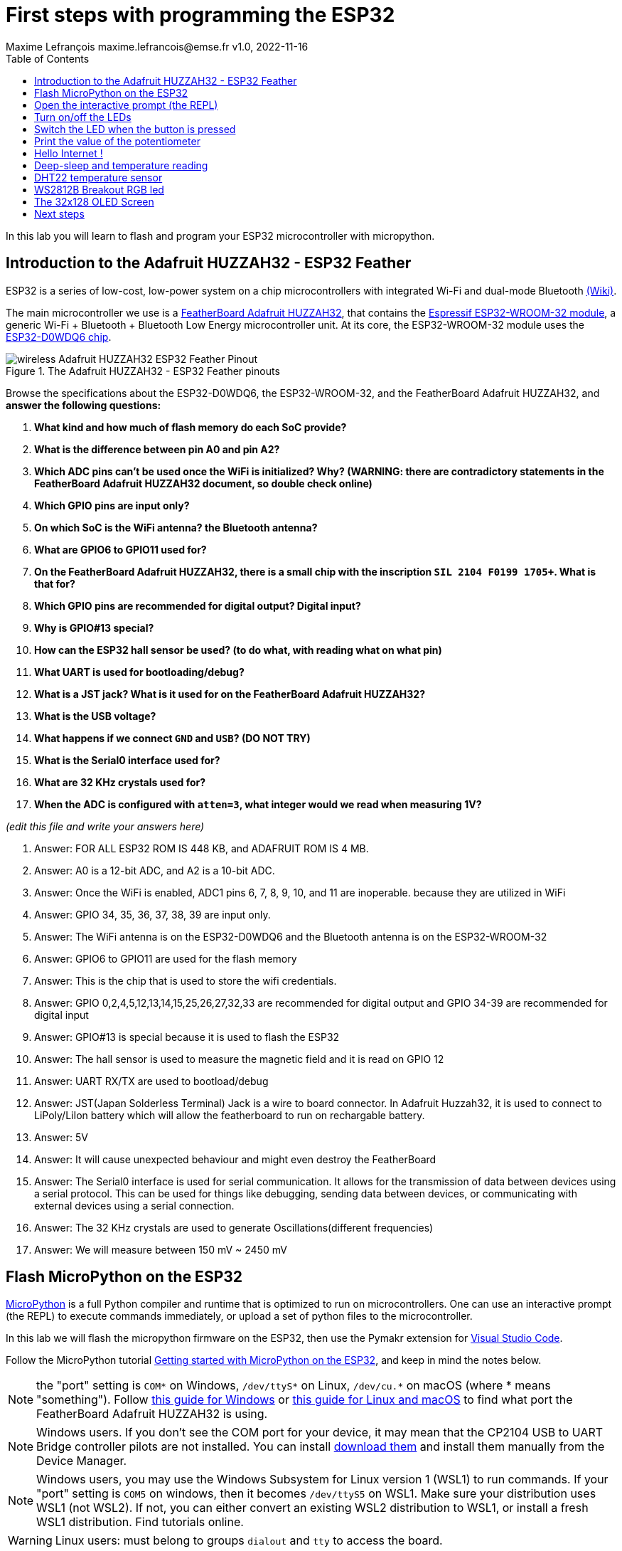 = First steps with programming the ESP32
Maxime Lefrançois maxime.lefrancois@emse.fr v1.0, 2022-11-16
:homepage: http://ci.mines-stetienne.fr/cps2/course/pcd/
:toc: left

In this lab you will learn to flash and program your ESP32 microcontroller with micropython.

== Introduction to the Adafruit HUZZAH32 - ESP32 Feather

ESP32 is a series of low-cost, low-power system on a chip microcontrollers with integrated Wi-Fi and dual-mode Bluetooth link:https://en.wikipedia.org/wiki/ESP32[(Wiki)].

The main microcontroller we use is a link:docs/adafruit-huzzah32-esp32-feather.pdf[FeatherBoard Adafruit HUZZAH32], that contains the link:docs/espressif-esp-wroom-32.pdf[Espressif ESP32-WROOM-32 module], a generic Wi-Fi + Bluetooth + Bluetooth Low Energy microcontroller unit. At its core, the ESP32-WROOM-32 module uses the link:docs/espressif-esp32.pdf[ESP32-D0WDQ6 chip].

.The Adafruit HUZZAH32 - ESP32 Feather pinouts
image::images/wireless_Adafruit_HUZZAH32_ESP32_Feather_Pinout.png[]


Browse the specifications about the ESP32-D0WDQ6, the ESP32-WROOM-32, and the FeatherBoard Adafruit HUZZAH32, and **answer the following questions:**

1. **What kind and how much of flash memory do each SoC provide?**
2. **What is the difference between pin A0 and pin A2?**
3. **Which ADC pins can't be used once the WiFi is initialized? Why? (WARNING: there are contradictory statements in the FeatherBoard Adafruit HUZZAH32 document, so double check online)**
4. **Which GPIO pins are input only?**
5. **On which SoC is the WiFi antenna? the Bluetooth antenna?**
6. **What are GPIO6 to GPIO11 used for?**
7. **On the FeatherBoard Adafruit HUZZAH32, there is a small chip with the inscription `SIL 2104 F0199 1705+`. What is that for?**
8. **Which GPIO pins are recommended for digital output? Digital input?**
9. **Why is GPIO#13 special?**
10. **How can the ESP32 hall sensor be used? (to do what, with reading what on what pin)**
11. **What UART is used for bootloading/debug?**
12. **What is a JST jack? What is it used for on the FeatherBoard Adafruit HUZZAH32?**
13. **What is the USB voltage?**
14. **What happens if we connect `GND` and `USB`? (DO NOT TRY)**
15. **What is the Serial0 interface used for?**
16. **What are 32 KHz crystals used for?**
17. **When the ADC is configured with `atten=3`, what integer would we read when measuring 1V?**

_(edit this file and write your answers here)_

1. Answer: FOR ALL ESP32 ROM IS 448 KB, and ADAFRUIT ROM IS 4 MB. 


2. Answer: A0 is a 12-bit ADC, and A2 is a 10-bit ADC.

3. Answer: Once the WiFi is enabled, ADC1 pins 6, 7, 8, 9, 10, and 11 are inoperable. because they are utilized in WiFi

4. Answer: GPIO 34, 35, 36, 37, 38, 39 are input only.

5. Answer: The WiFi antenna is on the ESP32-D0WDQ6 and the Bluetooth antenna is on the ESP32-WROOM-32

6. Answer: GPIO6 to GPIO11 are used for the flash memory

7. Answer: This is the chip that is used to store the wifi credentials.

8. Answer: GPIO 0,2,4,5,12,13,14,15,25,26,27,32,33 are recommended for digital output and GPIO 34-39 are recommended for digital input

9. Answer: GPIO#13 is special because it is used to flash the ESP32

10. Answer: The hall sensor is used to measure the magnetic field and it is read on GPIO 12

11. Answer: UART RX/TX are used to bootload/debug 

12. Answer: JST(Japan Solderless Terminal) Jack is a wire to board connector. In Adafruit Huzzah32, it is used to connect to LiPoly/LiIon battery which will allow the featherboard to run on rechargable battery.

13. Answer: 5V

14. Answer: It will cause unexpected behaviour and might even destroy the FeatherBoard

15. Answer: The Serial0 interface is used for serial communication. It allows for the transmission of data between devices using a serial protocol. This can be used for things like debugging, sending data between devices, or communicating with external devices using a serial connection.

16. Answer: The 32 KHz crystals are used to generate Oscillations(different frequencies)


17. Answer: We will measure between 150 mV ~ 2450 mV



== Flash MicroPython on the ESP32

link:https://micropython.org/[MicroPython] is a full Python compiler and runtime that is optimized to run on microcontrollers. One can use an interactive prompt (the REPL) to execute commands immediately, or upload a set of python files to the microcontroller.

In this lab we will flash the micropython firmware on the ESP32, then use the Pymakr extension for link:https://code.visualstudio.com/Download[Visual Studio Code].

Follow the MicroPython tutorial link:https://docs.micropython.org/en/latest/esp32/tutorial/intro.html#esp32-intro[Getting started with MicroPython on the ESP32], and keep in mind the notes below.

NOTE: the "port" setting is `COM*` on Windows, `/dev/ttyS*` on Linux, `/dev/cu.*` on macOS (where * means "something"). Follow link:https://docs.espressif.com/projects/esp-idf/en/latest/esp32/get-started/establish-serial-connection.html#check-port-on-windows[this guide for Windows] or link:https://docs.espressif.com/projects/esp-idf/en/latest/esp32/get-started/establish-serial-connection.html#check-port-on-linux-and-macos[this guide for Linux and macOS] to find what port the FeatherBoard Adafruit HUZZAH32 is using.

NOTE: Windows users. If you don't see the COM port for your device, it may mean that the CP2104 USB to UART Bridge controller pilots are not installed. You can install link:https://www.silabs.com/developers/usb-to-uart-bridge-vcp-drivers[download them] and install them manually from the Device Manager.

NOTE: Windows users, you may use the Windows Subsystem for Linux version 1 (WSL1) to run commands. If your "port" setting is `COM5` on windows, then it becomes `/dev/ttyS5` on WSL1. Make sure your distribution uses WSL1 (not WSL2). If not, you can either convert an existing WSL2 distribution to WSL1, or install a fresh WSL1 distribution. Find tutorials online. 

WARNING: Linux users: must belong to groups `dialout` and `tty` to access the board.

== Open the interactive prompt (the REPL)

Once the MicroPython firmware is flashed on the device, you can install the Pymakr extension for link:https://code.visualstudio.com/Download[Visual Studio Code].


1. Make sure you have link:https://code.visualstudio.com/Download[Visual Studio Code] installed 
2. PyMakr require an installation of node.js on your machine. Make sure you can run command `node`.
3. Make sure you have the following extensions installed: link:https://marketplace.visualstudio.com/items?itemName=donjayamanne.python-extension-pack[Python Extension Pack], link:https://marketplace.visualstudio.com/items?itemName=ms-python.vscode-pylance[Pylance], link:https://marketplace.visualstudio.com/items?itemName=pycom.Pymakr[Pymakr].

In the Pymakr extension tab, you should find your device under `DEVICES`. Click on "Connect Device" (🗲 button), then on "Create a Terminal". 

That's it, you opened a REPL on the ESP32! Let's play a bit with it.

.Pymakr extension tab
image::images/pymakr.png[]

== Turn on/off the LEDs

You need to check out the following guides for this exercise:

* link:https://docs.micropython.org/en/latest/esp8266/tutorial/repl.html#using-the-repl[Using the REPL]
* link:https://docs.micropython.org/en/latest/esp32/quickref.html#pins-and-gpio[MicroPython quick reference guide on Pins and GPIO].
* link:https://docs.micropython.org/en/latest/esp32/quickref.html#timers[MicroPython quick reference guide on Timers].

.Answer these questions and copy your code snippets below 
. Turn on and off the embedded LED on GPIO#13.
    

. Connect the LED you have in your briefcase to GPIO#27 as on the image below. Turn on and off this LED. 


.LED on GPIO#27
image:images/led_on_27.png[]

[start=3]
. Create a timer to turn on and off the LED on GPIO#13 every 500ms.

    
. Find a way to turn on and off the LED on GPIO#13 every 500ms, and the LED on GPIO#27 every 300ms.
    
    
. As the ESP32 has only four hardware timers (other microcontrollers usually have less), it wouldn't be possible to generalize the solution of exercise 4 to _n_ LEDs. Develop a solution that uses the link:https://docs.micropython.org/en/latest/library/uasyncio.html[`uasyncio` module for asynchronous I/O scheduling] 

NOTE: check how to link:https://docs.micropython.org/en/latest/esp8266/tutorial/repl.html#paste-mode[enter the special paste mode in the REPL] to copy and paste blocks of code 

_(edit this file and write your answers here)_

[source,python]
----
1. Turn on and off the embedded LED on GPIO#13.
    
        import machine
        pin = machine.Pin(13, machine.Pin.OUT)
        pin.on()
        pin.off()

2. Connect the LED you have in your briefcase to GPIO#27 as on the image below. Turn on and off this LED. 

        import machine
        pin = machine.Pin(27, machine.Pin.OUT)
        pin.on()
        pin.off()

3. Create a timer to turn on and off the LED on GPIO#13 every 500ms.

        import machine
        pin = machine.Pin(13, machine.Pin.OUT)
        pin.on() 
        from machine import Timer
        tim0 = Timer(0)
        tim0.init(period = 500, mode = Timer.PERIODIC, lambda t:pin.value(not pin.value()))

4. Find a way to turn on and off the LED on GPIO#13 every 500ms, and the LED on GPIO#27 every 300ms.

        import machine
        pin13 = machine.Pin(13, machine.Pin.OUT)
        pin27 = machine.Pin(27, machine.Pin.OUT)
        def toggle(p):
           p.value(not p.value()) 
        import time
        while True: 
            toggle(pin)
            time.sleep_ms(500)

5. As the ESP32 has only four hardware timers (other microcontrollers usually have less), it wouldn’t be possible to generalize the solution of exercise 4 to n LEDs. Develop a solution that uses the uasyncio module for asynchronous I/O scheduling

        import uasyncio
        from machine import Pin

        async def blink(led, period_ms):
        while True:
                led.on()
                await uasyncio.sleep_ms(5)
                led.off()
                await uasyncio.sleep_ms(period_ms)

        async def main(led1, led2):
        uasyncio.create_task(blink(led1, 700))
        uasyncio.create_task(blink(led2, 400))
        await uasyncio.sleep_ms(10_000)

        uasyncio.run(main(Pin(13), Pin(27)))
        
        
        
             
        
        
        
        

----

== Switch the LED when the button is pressed

You need to check out the following guides for this exercise:

* link:https://docs.micropython.org/en/latest/library/machine.Pin.html?highlight=irq#class-pin-control-i-o-pins[class Pin – control I/O pins], and especially link:https://docs.micropython.org/en/latest/library/machine.Pin.html?highlight=irq#machine.Pin.irq[the `Pin.irq()` method]

.Button on GPIO#27. When the button is pressed, the voltage on GPIO#27 is low. 
image:images/button_on_27.png[]

.Answer these questions and copy your code snippets below 
. Configure GPIO#27 as input with internal pull-up (so the default value is HIGH), and turn on and off the embedded LED on GPIO#13 whenever the button is pressed (on falling edge).


[source,python]
----
1. Configure GPIO#27 as input with internal pull-up (so the default value is HIGH), and turn on and off the embedded LED on GPIO#13 whenever the button is pressed (on falling edge).

        import machine
        from machine import Pin

        pin = machine.Pin(13, machine.Pin.OUT)
        button = machine.Pin(27, machine.Pin.IN, machine.Pin.PULL_UP)

        def toggle(p):
        p.value(not p.value())

        def callback(p):
                toggle(pin)

        button.irq(trigger=Pin.IRQ_FALLING, handler=callback)

----

== Print the value of the potentiometer

You need to check out the following guides for this exercise:

* link:https://docs.micropython.org/en/latest/esp32/quickref.html?highlight=adc#pwm-pulse-width-modulation[PWM (pulse width modulation)]
* link:https://docs.micropython.org/en/latest/esp32/quickref.html?highlight=adc#adc-analog-to-digital-conversion[ADC (analog to digital conversion)]

The circuit below is a simple voltage divider with a resistor of 10 kΩ and a potentiometer of 10 kΩ. 

.Potentiometer on GPIO#27. 
image:images/potentiometer_on_27.png[]

.Answer these questions and copy your code snippets below 
. Demonstrate the voltage measured on GPIO#27 should range between 0V and 1750mV
. Write a timer that reads the raw analog value every every 100 ms, and print the actual voltage to the UART0
. Use this value to control the pulse width modulation duty cycle on GPIO#13, so as to control the luminosity of the inner LED

[source,python]
----

1. Demonstrate the voltage measured on GPIO#27 should range between 0V and 1750mV

from machine import Pin
from machine import ADC
pin = machine.Pin(27, machine.Pin.IN)
adc = ADC(pin)
adc.read()

2. Write a timer that reads the raw analog value every 100 ms, and print the actual voltage to the UART0
        
import machine
import time

pin = machine.Pin(27, machine.Pin.IN)
adc = ADC(pin)
uart0 = UART(0, baudrate=9600, tx=33, rx=32)
while True:
    adc = ADC(pin)
    print(adc.read())
    uart0.write(adc.read())
    pwm0 = machine.PWM(machine.Pin(13))        
    pwm0.duty(adc.read())  
    time.sleep_ms(100)

3. Use this value to control the pulse width modulation duty cycle on GPIO#13, so as to control the luminosity of the inner LED

import machine
import time

pin = machine.Pin(27, machine.Pin.IN)
adc = ADC(pin)
uart0 = UART(0, baudrate=9600, tx=33, rx=32)
while True:
    adc = ADC(pin)
    print(adc.read())
    uart0.write(adc.read())
    pwm0 = machine.PWM(machine.Pin(13))        
    pwm0.duty(adc.read())  
    time.sleep_ms(100)
           


----



== Hello Internet !

You need to check out the following guides, examples, and sources, for this exercise:

* link:https://docs.micropython.org/en/latest/library/time.html[`time` – time related functions]
* link:https://docs.micropython.org/en/latest/esp32/quickref.html#networking[Networking]
* link:https://github.com/micropython/micropython-lib/blob/master/micropython/net/ntptime/ntptime.py[sources of the `ntptime.py` MicroPython module]

.Answer these questions and copy your code snippets below 
. Print the current date and time of the ESP32

. Connect the ESP32 to your phone, configured as a WiFi Access Point.
. Print the IP address of your ESP32, and of your phone 
. Synchronize the internal clock with using the NTP protocol using the `ntptime` module
. Print the updated date and time, modified to take into account our timezone.

[source,python]
----
<<<<<<< HEAD
1. Print the current date and time of the ESP32

  import time
  time.gmtime()

2. Connect the ESP32 to your phone, configured as a WiFi Access Point.

import network
wlan = network.WLAN(network.STA_IF)
wlan.connect("Galaxy S20 FE 5G341E", "password")
wlan.isconnected()

3. Print the IP address of your ESP32, and of your phone

import network
wlan = network.WLAN(network.STA_IF)
wlan.connect("Galaxy S20 FE 5G341E", "password")
wlan.isconnected()
wlan.ifconfig()



4. Synchronize the internal clock with using the NTP protocol using the `ntptime` module

import network
import ntptime

# Connect to WiFi network
sta_if = network.WLAN(network.STA_IF)
sta_if.active(True)
sta_if.connect("YOUR_WIFI_SSID", "YOUR_WIFI_PASSWORD")

# Wait for connection
while not sta_if.isconnected():
    pass

# Synchronize the internal clock with the NTP server
ntptime.settime()



5. Print the updated date and time, modified to take into account our timezone.
=======

Print the current date and time of the ESP32

        import time
        print(time.localtime())

        Connect the ESP32 to your phone, configured as a WiFi Access Point.

        Print the IP address of your ESP32, and of your phone

        import network
        sta_if = network.WLAN(network.STA_IF)
        sta_if.active(True)
        sta_if.connect('SSID', 'password')
        sta_if.ifconfig()

Synchronize the internal clock with using the NTP protocol using the `ntptime` module

        import ntptime
        ntptime.settime()


Print the updated date and time, modified to take into account our timezone.

        import time
        print(time.localtime())
----

== Deep-sleep and temperature reading

You need to check out the following guides for this exercise:

* link:https://docs.micropython.org/en/latest/esp32/quickref.html?highlight=deep%20sleep#deep-sleep-mode[Deep-sleep mode]
* link:https://docs.micropython.org/en/latest/library/esp32.html#module-esp32[`esp32` — functionality specific to the ESP32]

.Answer these questions and copy your code snippets below 
. Put the ESP32 to deep-sleep for 5 seconds. 
. On wake up, print the internal temperature in degrees Celsius
. Configure EXT0 to wake up the device from sleep if a Pin of your choice is low. 
. set up a circuit such that you can put the ESP32 in deep sleep, and wake it up when pressing a button.
. Put the ESP32 to deep-sleep for 5 seconds. 
. On wake up, print the cause (button or timeout), and the internal temperature in degrees Celsius


[source,python]
----
python code here

1. Put the ESP32 to deep-sleep for 5 seconds.

        from machine import deepsleep
        deepsleep(5000)

2. On wake up, print the internal temperature in degrees Celsius

        from machine import deepsleep
        from esp32 import raw_temperature
        deepsleep(5000)
        temp = raw_temperature() / 100
        print("Temperature: {}".format(temp))


3. Configure EXT0 to wake up the device from sleep if a Pin of your choice is low.

        from machine import deepsleep, Pin
        wakeup_pin = Pin(13, Pin.IN)
        wakeup_pin.irq(trigger=Pin.IRQ_FALLING, handler=lambda pin: None)
        deepsleep()
        machine.wake_on_ext0(wakeup_pin, machine.WAKEUP_ALL_LOW)

4. set up a circuit such that you can put the ESP32 in deep sleep, and wake it up when pressing a button.

        from machine import deepsleep, Pin
        wakeup_pin = Pin(0, Pin.IN)
        wakeup_pin.irq(trigger=Pin.IRQ_RISING, handler=lambda pin: None)
        button_pin = Pin(12, Pin.IN, Pin.PULL_UP)
        while True:
                if not button_pin.value():
                        deepsleep()

5. Put the ESP32 to deep-sleep for 5 seconds.

        from machine import deepsleep
        deepsleep(5000)

6. On wake up, print the cause (button or timeout), and the internal temperature in degrees Celsius

        from machine import deepsleep, Pin

        wakeup_pin = Pin(0, Pin.IN)
        button_pin = Pin(12, Pin.IN, Pin.PULL_UP)


        def wakeup_handler(pin):
        if not button_pin.value():
                print("Wakeup cause: button press")
        else:
                print("Wakeup cause: timeout")
        # Read the temperature in degrees Celsius
        from esp32 import raw_temperature
        temp = raw_temperature() / 100
        print("Temperature: {}C".format(temp))

        wakeup_pin.irq(trigger=Pin.IRQ_FALLING, handler=wakeup_handler)
        while True:
        if not button_pin.value():
                deepsleep(10000)


----
       

== DHT22 temperature sensor

Every briefcase should contain a link:docs/DHT22.pdf[DHT22 temperature and humidity sensor]. 
You need to check out the following guides for this exercise:

* link:https://docs.micropython.org/en/latest/esp32/quickref.html?highlight=dht22#dht-driver[DHT driver]
* link:https://github.com/micropython/micropython-lib/blob/master/micropython/drivers/sensor/dht/dht.py[sources of the `dht.py` MicroPython module]
* link:https://github.com/micropython/micropython/tree/master/drivers/dht[sources of the `dht.c` MicroPython driver]

.Answer these questions and copy your code snippets below 
. Make the setting below and read the temperature and the humidity
. Use excerpts of the code from `dht.py` to fetch an actual data frame (40 bits) from the DHT22 sensor, and display the 16 bits of the temperature and the corresponding integer value, the 16 bits of the humidity and the corresponding integer value, and the 8 bits of the checksum.
. Compare the datasheet and the the dht MicroPython and C driver sourcecode: 
.. compare the phases in the communication, and the timing. Write your observations below.
.. at which lines the individual bits are appended to form an array of bits?
.. at which lines is the temperature computed from the first 16 bits?
.. at which lines is the humidity computed from the next 16 bits?
.. at which lines is the checksum computed and compared to the last 8 bits?

.DHT22 on GPIO#27
image:images/dht22_on_27.png[]


[source,python]
----
python code here

1. Make the setting below and read the temperature and the humidity
        import machine
        import dht

        d = dht.DHT22(machine.Pin(27))
        d.measure()
        temperature = d.temperature()
        humidity = d.humidity()
        print("Temperature: %0.1f C" % temperature)
        print("Humidity: %0.1f %%" % humidity)



----

== WS2812B Breakout RGB led

Every briefcase should contain a link:docs/WS2812B_Breakout.pdf[BOB-13282 SparkFun Breakout board], which solely contains a link:docs/WS2812B.pdf[WS2812B] RGB led and a 0.1 uF capacitor. You need to check out the following guides for this exercise:

* link:https://docs.micropython.org/en/latest/esp32/quickref.html?highlight=dht22#neopixel-and-apa106-driver[NeoPixel driver]
* link:https://github.com/micropython/micropython-lib/blob/master/micropython/drivers/led/neopixel/neopixel.py[sources of the `neopixel.py` MicroPython module]

.Answer these questions and copy your code snippets below 
. What is such a capacitor used for?
. Light up the LED, test different colors and intensities
. Compare the datasheet and the the neopixel MicroPython driver sourcecode: 
.. Do we need to send data at 800Kbps or 400Kbps?
.. How long would it take to change the color of a strip of 100 WS2812B?
.. Where is it justified in the datasheet that the input voltage can be 3.3V (3.5V actually) even though the WS2812B is powered at 5V?
.. What are T0H, T1H, T0L, T1L, used for? 
. find the `bitstream` method sourcecode in C (ESP32-specific source file). Check how it is linked to the link:https://docs.micropython.org/en/latest/library/esp32.html#rmt[RMT (Remote Control) module, specific to the ESP32].

.WS2812B on GPIO#27
image:images/ws2812b_on_27.png[]

NOTE: the actual pinout of the BOB-13282 SparkFun Breakout board is different: VCC=5V VSS=GND DI=DI

[source,python]
----
python code here
----


== The 32x128 OLED Screen

Every briefcase should contain a link:https://learn.adafruit.com/adafruit-oled-featherwing/[Adafruit FeatherWing 128x32 OLED display], which contains a link:docs/UG-2832HSWEG02.pdf[128x32 SSD1306 OLED] controllable using the common link:SSD1306.pdf[SSD1306 I2C Driver], and three buttons A, B, C. You need to check out the following guides for this exercise:

* link:https://docs.micropython.org/en/latest/esp8266/tutorial/ssd1306.html?highlight=ssd1306[Using a SSD1306 OLED display]
* link:https://docs.micropython.org/en/latest/library/framebuf.html?highlight=framebuf#module-framebuf[`framebuf` — frame buffer manipulation]
* link:https://github.com/micropython/micropython-lib/blob/master/micropython/drivers/display/ssd1306/ssd1306.py[sources of the `ssd1306.py` MicroPython module]

.Answer these questions and copy your code snippets below 
. What does I2C stands for?
. To what pins are buttons A, B, C, connected?
. What is the default I2C address for the I2C peripheral? Check from the link:SSD1306.pdf[official documentation] section 8.1.5 a), with "SA0"=0. and "R/W#"=0
. Print the current date and time on the screen, update every second.
. When button A is pressed, invert the colours. 
. Also print a counter that increments when button B is pressed (use an interrupt)
. The source of the `framebuf.FrameBuffer` class that `SSD1306` inherits from, and its methods, is actually defined in a C file in the link:https://github.com/micropython/micropython/tree/master/extmod[`extmod` folder] of the MicroPython repository (see link:https://docs.micropython.org/en/latest/develop/gettingstarted.html?highlight=extmod#folder-structure[description here]). 
.. Find the file + line where the constructor is defined
.. Find the file + line where the `text` method is defined
. In this file, we see that the `framebuf.FrameBuffer.text()` method uses the `font_petme128_8x8` object at line 794, which stores the pixel array for each ascii character and is defined in a library that is included at line 35.
.. Describe how each character is defined as bits and bytes.
.. Choose a little monster in the image below, and write what would be the 8 bytes to display this monster.
. Using your answer to question 8b, print one of the monsters below on the screen.

.Little 8x8 monsters
image:images/8x8_monsters.png[]

[source,python]
----
python code here

1. What does I2C stands for?
        I2C stands for Inter-Integrated Circuit

2. To what pins are buttons A, B, C, connected?
        A = 15
        B = 2
        C = 0

3. What is the default I2C address for the I2C peripheral? Check from the official documentation section 8.1.5 a), with "SA0"=0. and "R/W#"=0
        0x3C

4. Print the current date and time on the screen, update every second.
<<<<<<< HEAD
from machine import Pin, SoftI2C
import ssd1306
import framebuf
import time

i2c = SoftI2C(sda=Pin(23), scl=Pin(22))
display = ssd1306.SSD1306_I2C(128, 64, i2c)
display.poweron()
currenttime = ''
while True:
        for t in time.gmtime():
                currenttime = currenttime + str(t)
        print(currenttime)
        display.text(currenttime, 0, 0, 1)
        display.show()


5. When button A is pressed, invert the colours.
from machine import Pin, SoftI2C
import ssd1306
import framebuf
import time

i2c = SoftI2C(sda=Pin(23), scl=Pin(22))
display = ssd1306.SSD1306_I2C(128, 64, i2c)
buttonA = Pin(15, Pin.OUT)


currenttime = ''
for t in time.gmtime():
    currenttime = currenttime + str(t)
print(currenttime)
display.text(currenttime, 0, 5, 1)

if buttonA:
    display.fill(1)
    display.text(currenttime, 0, 5, 0)
display.show()

6. Also print a counter that increments when button B is pressed (use an interrupt)
from machine import Pin
from ssd1306 import SSD1306_I2C
import utime

def button_b_was_pressed():
    print("Button B was pressed")

button_b = Pin(2, Pin.IN, Pin.PULL_UP)
button_b.irq(trigger=Pin.IRQ_FALLING, handler=button_b_was_pressed)

7. In this file, we see that the framebuf.FrameBuffer.text() method uses the font_petme128_8x8 object at line 794, which stores the pixel array for each ascii character and is defined in a library that is included at line 35.
#Describe how each character is defined as bits and bytes.
=======

import machine
import ssd1306
import datetime

i2c = machine.I2C(scl=machine.Pin(22), sda=machine.Pin(21))
oled = ssd1306.SSD1306_I2C(128, 32, i2c)
oled.fill(0)
oled.show()

while True:
oled.fill(0)
oled.text('Hello', 0, 0)
oled.text('World', 0, 10)
current_time = datetime.datetime.now()
time_string = current_time.strftime("%H:%M:%S")
oled.text(time_string, 0, 20)
oled.show()
time.sleep(1)

8. When button A is pressed, invert the colours.

import machine
import ssd1306
import time
>>>>>>> ac08e8617dea080c209e8b762f43eb59f77e5cfe

i2c = machine.I2C(scl=machine.Pin(22), sda=machine.Pin(21))
oled = ssd1306.SSD1306_I2C(128, 32, i2c)
oled.fill(0)
oled.show()

while True:
oled.fill(0)
oled.text('Hello', 0, 0)
oled.text('World', 0, 10)
oled.text(time.strftime("%H:%M:%S"), 0, 20)
oled.show()
time.sleep(1)

if machine.Pin(15, machine.Pin.IN, machine.Pin.PULL_UP).value() == 0:
oled.invert(1)
oled.show()
time.sleep(1)
oled.invert(0)
oled.show()
time.sleep(1)

----


== Next steps

Next your will develop a small integrated project in the IDE, and upload your code to your ESP32. Move to `lab_esp32_micropython_project.adoc`


